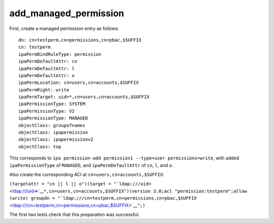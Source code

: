 add_managed_permission
======================

First, create a managed permission entry as follows:

::

    dn: cn=testperm,cn=permissions,cn=pbac,$SUFFIX
    cn: testperm
    ipaPermBindRuleType: permission
    ipaPermDefaultAttr: cn
    ipaPermDefaultAttr: l
    ipaPermDefaultAttr: o
    ipaPermLocation: cn=users,cn=accounts,$SUFFIX
    ipaPermRight: write
    ipaPermTarget: uid=*,cn=users,cn=accounts,$SUFFIX
    ipaPermissionType: SYSTEM
    ipaPermissionType: V2
    ipaPermissionType: MANAGED
    objectClass: groupofnames
    objectClass: ipapermission
    objectClass: ipapermissionv2
    objectClass: top

This corresponds to
``ipa permission-add permission1 --type=user permissions=write``, with
added ``ipaPermissionType`` of ``MANAGED``, and ``ipaPermDefaultAttr``
of ``cn``, ``l``, and ``o``.

Also create the corresponding ACI at ``cn=users,cn=accounts,$SUFFIX``:

``(targetattr = "cn || l || o")(target = "``\ ```ldap:///uid=`` <ldap:///uid=>`__\ ``*,cn=users,cn=accounts,$SUFFIX")(version 3.0;acl "permission:testperm";allow (write) groupdn = "``\ ```ldap:///cn=testperm,cn=permissions,cn=pbac,$SUFFIX`` <ldap:///cn=testperm,cn=permissions,cn=pbac,$SUFFIX>`__\ ``";)``

The first two tests check that this preparation was successful.